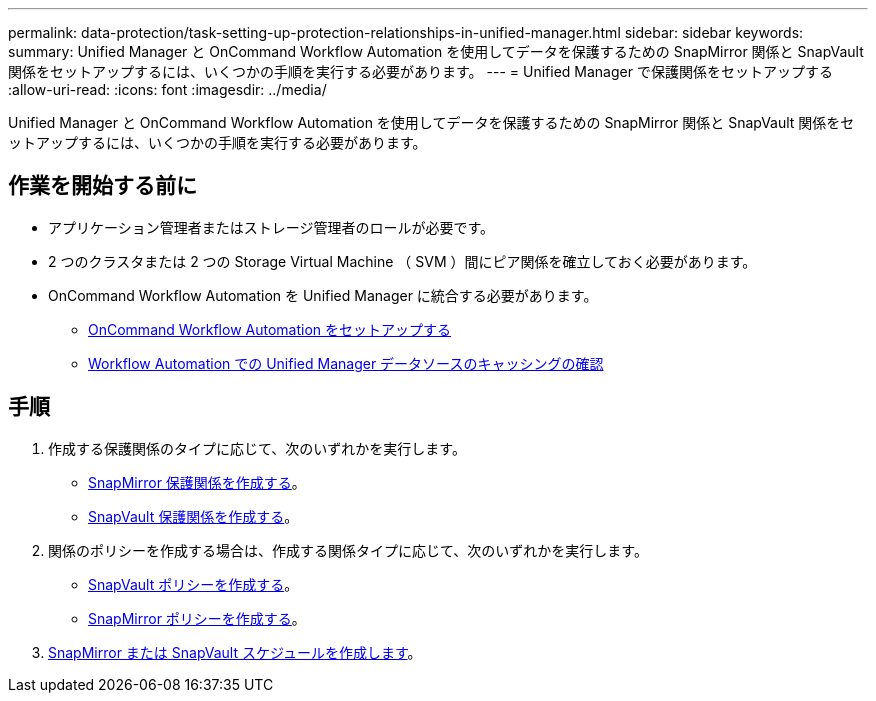---
permalink: data-protection/task-setting-up-protection-relationships-in-unified-manager.html 
sidebar: sidebar 
keywords:  
summary: Unified Manager と OnCommand Workflow Automation を使用してデータを保護するための SnapMirror 関係と SnapVault 関係をセットアップするには、いくつかの手順を実行する必要があります。 
---
= Unified Manager で保護関係をセットアップする
:allow-uri-read: 
:icons: font
:imagesdir: ../media/


[role="lead"]
Unified Manager と OnCommand Workflow Automation を使用してデータを保護するための SnapMirror 関係と SnapVault 関係をセットアップするには、いくつかの手順を実行する必要があります。



== 作業を開始する前に

* アプリケーション管理者またはストレージ管理者のロールが必要です。
* 2 つのクラスタまたは 2 つの Storage Virtual Machine （ SVM ）間にピア関係を確立しておく必要があります。
* OnCommand Workflow Automation を Unified Manager に統合する必要があります。
+
** xref:task-configuring-a-connection-between-workflow-automation-and-unified-manager.adoc[OnCommand Workflow Automation をセットアップする]
** xref:task-verifying-unified-manager-data-source-caching-in-workflow-automation.adoc[Workflow Automation での Unified Manager データソースのキャッシングの確認]






== 手順

. 作成する保護関係のタイプに応じて、次のいずれかを実行します。
+
** xref:task-creating-a-snapmirror-protection-relationship-from-the-health-volume-details-page.adoc[SnapMirror 保護関係を作成する]。
** xref:task-creating-a-snapvault-protection-relationship-from-the-health-volume-details-page.adoc[SnapVault 保護関係を作成する]。


. 関係のポリシーを作成する場合は、作成する関係タイプに応じて、次のいずれかを実行します。
+
** xref:task-creating-a-snapvault-policy-to-maximize-transfer-efficiency.adoc[SnapVault ポリシーを作成する]。
** xref:task-creating-a-snapmirror-policy-to-maximize-transfer-efficiency.adoc[SnapMirror ポリシーを作成する]。


. xref:task-creating-snapmirror-and-snapvault-schedules.adoc[SnapMirror または SnapVault スケジュールを作成します]。

